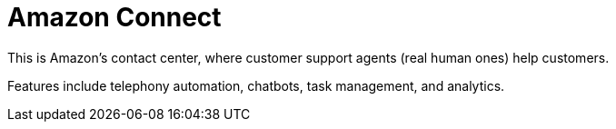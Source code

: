 = Amazon Connect

This is Amazon's contact center, where customer support agents (real human ones) help customers.

Features include telephony automation, chatbots, task management, and analytics.
